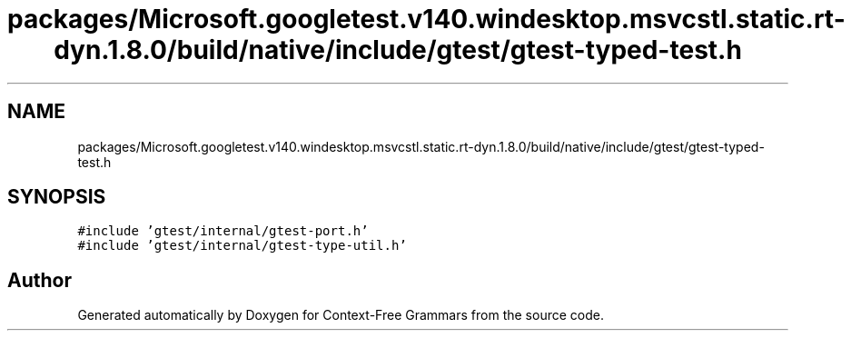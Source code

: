 .TH "packages/Microsoft.googletest.v140.windesktop.msvcstl.static.rt-dyn.1.8.0/build/native/include/gtest/gtest-typed-test.h" 3 "Tue Jun 4 2019" "Context-Free Grammars" \" -*- nroff -*-
.ad l
.nh
.SH NAME
packages/Microsoft.googletest.v140.windesktop.msvcstl.static.rt-dyn.1.8.0/build/native/include/gtest/gtest-typed-test.h
.SH SYNOPSIS
.br
.PP
\fC#include 'gtest/internal/gtest\-port\&.h'\fP
.br
\fC#include 'gtest/internal/gtest\-type\-util\&.h'\fP
.br

.SH "Author"
.PP 
Generated automatically by Doxygen for Context-Free Grammars from the source code\&.
